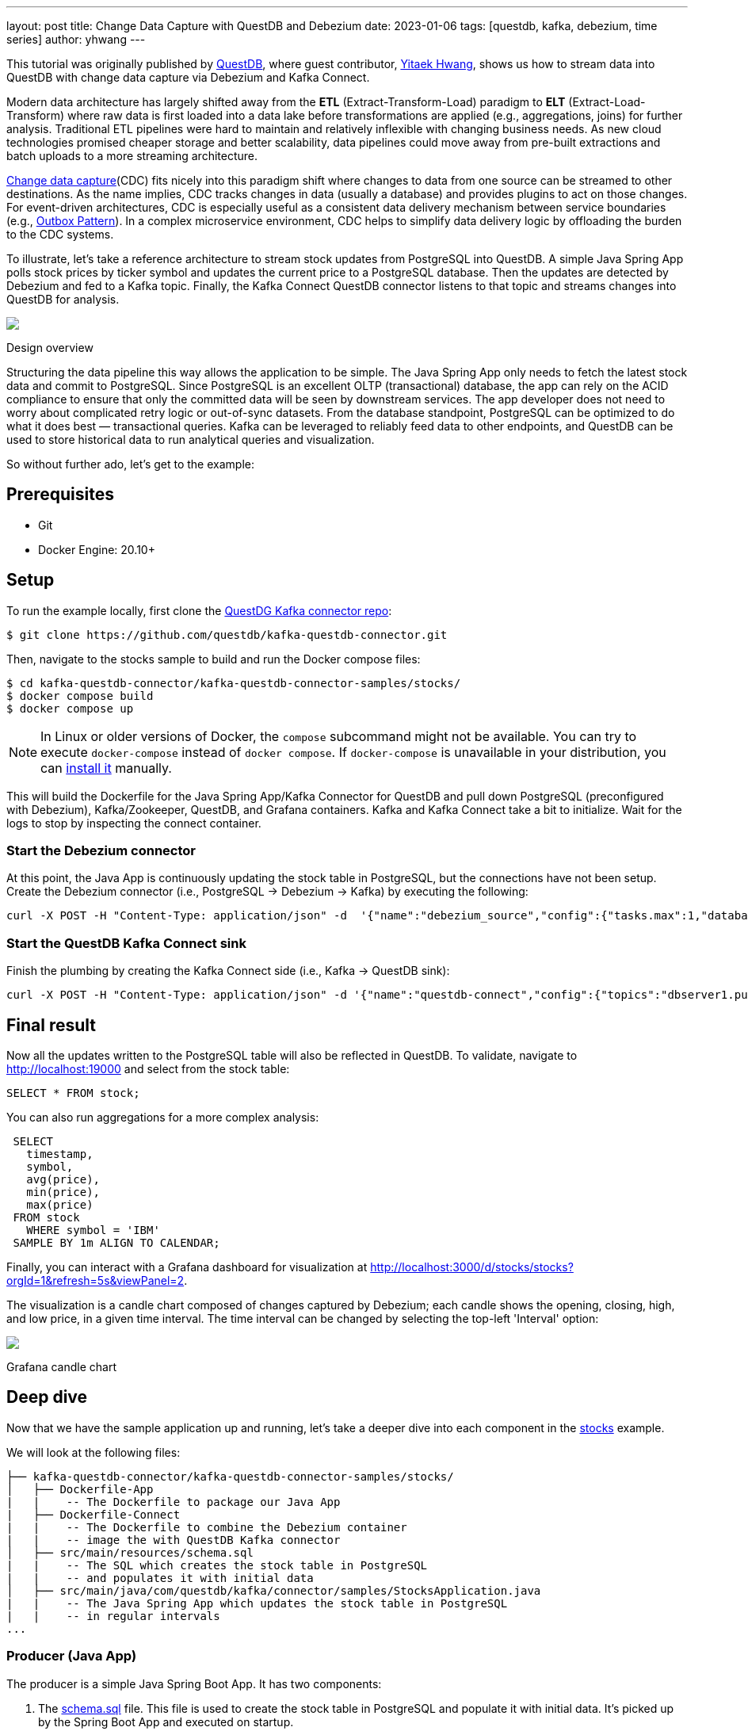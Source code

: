 ---
layout: post
title:  Change Data Capture with QuestDB and Debezium
date:   2023-01-06
tags: [questdb, kafka, debezium, time series]
author: yhwang
---

This tutorial was originally published by https://questdb.io/[QuestDB], where guest contributor,
https://yitaek.medium.com/[Yitaek Hwang], shows us how to stream data into
QuestDB with change data capture via Debezium and Kafka Connect.

+++<!-- more -->+++

Modern data architecture has largely shifted away from the **ETL**
(Extract-Transform-Load) paradigm to **ELT** (Extract-Load-Transform) where raw
data is first loaded into a data lake before transformations are applied (e.g.,
aggregations, joins) for further analysis. Traditional ETL pipelines were hard
to maintain and relatively inflexible with changing business needs. As new cloud
technologies promised cheaper storage and better scalability, data pipelines
could move away from pre-built extractions and batch uploads to a more streaming
architecture.

https://en.wikipedia.org/wiki/Change_data_capture[Change data capture](CDC)
fits nicely into this paradigm shift where changes to data from one source can
be streamed to other destinations. As the name implies, CDC tracks changes in
data (usually a database) and provides plugins to act on those changes. For
event-driven architectures, CDC is especially useful as a consistent data
delivery mechanism between service boundaries (e.g.,
https://microservices.io/patterns/data/transactional-outbox.html[Outbox Pattern]).
In a complex microservice environment, CDC helps to simplify data delivery logic
by offloading the burden to the CDC systems.

To illustrate, let's take a reference architecture to stream stock updates from
PostgreSQL into QuestDB. A simple Java Spring App polls stock prices by ticker
symbol and updates the current price to a PostgreSQL database. Then the updates
are detected by Debezium and fed
to a Kafka topic. Finally, the Kafka Connect QuestDB connector listens to that
topic and streams changes into QuestDB for analysis.

[.centered-image.responsive-image]
====
++++
<img src="/assets/images/2023-01-06-change-data-capture-with-questdb-and-debezium/overview.png" style="max-width:90%;" class="responsive-image">
++++
Design overview
====

Structuring the data pipeline this way allows the application to be simple. The
Java Spring App only needs to fetch the latest stock data and commit to
PostgreSQL. Since PostgreSQL is an excellent OLTP (transactional) database, the
app can rely on the ACID compliance to ensure that only the committed data will
be seen by downstream services. The app developer does not need to worry about
complicated retry logic or out-of-sync datasets. From the database standpoint,
PostgreSQL can be optimized to do what it does best — transactional queries.
Kafka can be leveraged to reliably feed data to other endpoints, and QuestDB can
be used to store historical data to run analytical queries and visualization.

So without further ado, let's get to the example:

== Prerequisites

- Git
- Docker Engine: 20.10+

== Setup

To run the example locally, first clone the
https://github.com/questdb/kafka-questdb-connector.git[QuestDG Kafka connector repo]:

```shell
$ git clone https://github.com/questdb/kafka-questdb-connector.git
```

Then, navigate to the stocks sample to build and run the Docker compose files:

```shell
$ cd kafka-questdb-connector/kafka-questdb-connector-samples/stocks/
$ docker compose build
$ docker compose up
```

[NOTE]
====
In Linux or older versions of Docker, the `compose` subcommand might not be
available. You can try to execute `docker-compose` instead of `docker compose`.
If `docker-compose` is unavailable in your distribution, you can
https://docs.docker.com/compose/install/other/[install it] manually.
====

This will build the Dockerfile for the Java Spring App/Kafka Connector for
QuestDB and pull down PostgreSQL (preconfigured with Debezium), Kafka/Zookeeper,
QuestDB, and Grafana containers. Kafka and Kafka Connect take a bit to
initialize. Wait for the logs to stop by inspecting the connect container.

=== Start the Debezium connector

At this point, the Java App is continuously updating the stock table in
PostgreSQL, but the connections have not been setup. Create the Debezium
connector (i.e., PostgreSQL → Debezium → Kafka) by executing the following:

```shell
curl -X POST -H "Content-Type: application/json" -d  '{"name":"debezium_source","config":{"tasks.max":1,"database.hostname":"postgres","database.port":5432,"database.user":"postgres","database.password":"postgres","connector.class":"io.debezium.connector.postgresql.PostgresConnector","database.dbname":"postgres","database.server.name":"dbserver1"}} ' localhost:8083/connectors
```

[id=start-the-questdb-kafka-connect-sink]
=== Start the QuestDB Kafka Connect sink

Finish the plumbing by creating the Kafka Connect side (i.e., Kafka → QuestDB
sink):

```shell
curl -X POST -H "Content-Type: application/json" -d '{"name":"questdb-connect","config":{"topics":"dbserver1.public.stock","table":"stock", "connector.class":"io.questdb.kafka.QuestDBSinkConnector","tasks.max":"1","key.converter":"org.apache.kafka.connect.storage.StringConverter","value.converter":"org.apache.kafka.connect.json.JsonConverter","host":"questdb", "transforms":"unwrap", "transforms.unwrap.type":"io.debezium.transforms.ExtractNewRecordState", "include.key": "false", "symbols": "symbol", "timestamp.field.name": "last_update"}}' localhost:8083/connectors
```

== Final result

Now all the updates written to the PostgreSQL table will also be reflected in
QuestDB. To validate, navigate to
http://localhost:19000[http://localhost:19000] and select from the stock
table:

[source,sql]
----
SELECT * FROM stock;
----

You can also run aggregations for a more complex analysis:

[source,sql]
----
 SELECT
   timestamp,
   symbol,
   avg(price),
   min(price),
   max(price)
 FROM stock
   WHERE symbol = 'IBM'
 SAMPLE BY 1m ALIGN TO CALENDAR;
----

Finally, you can interact with a Grafana dashboard for visualization at http://localhost:3000/d/stocks/stocks?orgId=1&refresh=5s&viewPanel=2[http://localhost:3000/d/stocks/stocks?orgId=1&refresh=5s&viewPanel=2].

The visualization is a candle chart composed of changes captured by Debezium;
each candle shows the opening, closing, high, and low price, in a given time
interval. The time interval can be changed by selecting the top-left 'Interval'
option:

[.centered-image.responsive-image]
====
++++
<img src="/assets/images/2023-01-06-change-data-capture-with-questdb-and-debezium/screenshot.png" style="max-width:90%;" class="responsive-image">
++++
Grafana candle chart
====

== Deep dive

Now that we have the sample application up and running, let's take a deeper dive
into each component in the
https://github.com/questdb/kafka-questdb-connector/tree/main/kafka-questdb-connector-samples/stocks[stocks]
example.

We will look at the following files:

```
├── kafka-questdb-connector/kafka-questdb-connector-samples/stocks/
│   ├── Dockerfile-App
|   |    -- The Dockerfile to package our Java App
|   ├── Dockerfile-Connect
|   |    -- The Dockerfile to combine the Debezium container
|   |    -- image the with QuestDB Kafka connector
│   ├── src/main/resources/schema.sql
|   |    -- The SQL which creates the stock table in PostgreSQL
|   |    -- and populates it with initial data
│   ├── src/main/java/com/questdb/kafka/connector/samples/StocksApplication.java
|   |    -- The Java Spring App which updates the stock table in PostgreSQL
|   |    -- in regular intervals
...
```

=== Producer (Java App)

The producer is a simple Java Spring Boot App. It has two components:

1. The
   https://github.com/questdb/kafka-questdb-connector/blob/main/kafka-questdb-connector-samples/stocks/src/main/resources/schema.sql[schema.sql]
   file. This file is used to create the stock table in PostgreSQL and populate
   it with initial data. It's picked up by the Spring Boot App and executed on
   startup.

   [source,sql]
   ----
   CREATE TABLE IF NOT EXISTS stock (
       id serial primary key,
       symbol varchar(10) unique,
       price float8,
       last_update timestamp
   );
   INSERT INTO stock (symbol, price, last_update) VALUES ('AAPL', 500.0, now()) ON CONFLICT DO NOTHING;
   INSERT INTO stock (symbol, price, last_update) VALUES ('IBM', 50.0, now()) ON CONFLICT DO NOTHING;
   INSERT INTO stock (symbol, price, last_update) VALUES ('MSFT', 100.0, now()) ON CONFLICT DO NOTHING;
   INSERT INTO stock (symbol, price, last_update) VALUES ('GOOG', 1000.0, now()) ON CONFLICT DO NOTHING;
   INSERT INTO stock (symbol, price, last_update) VALUES ('FB', 200.0, now()) ON CONFLICT DO NOTHING;
   INSERT INTO stock (symbol, price, last_update) VALUES ('AMZN', 1000.0, now()) ON CONFLICT DO NOTHING;
   INSERT INTO stock (symbol, price, last_update) VALUES ('TSLA', 500.0, now()) ON CONFLICT DO NOTHING;
   INSERT INTO stock (symbol, price, last_update) VALUES ('NFLX', 500.0, now()) ON CONFLICT DO NOTHING;
   INSERT INTO stock (symbol, price, last_update) VALUES ('TWTR', 50.0, now()) ON CONFLICT DO NOTHING;
   INSERT INTO stock (symbol, price, last_update) VALUES ('SNAP', 10.0, now()) ON CONFLICT DO NOTHING;
   ----

   The `ON CONFLICT DO NOTHING` clause is used to avoid duplicate entries in the
   table when the App is restarted.

2. https://github.com/questdb/kafka-questdb-connector/blob/main/kafka-questdb-connector-samples/stocks/src/main/java/io/questdb/kafka/samples/StockService.java[Java code]
   to update prices and timestamps with a random value. The updates are not
   perfectly random, the application uses a very simple algorithm to generate
   updates which very roughly resembles stock price movements. In a real-life
   scenario, the application would fetch the price from some external source.

The producer is packaged into a minimal Dockerfile,
https://github.com/questdb/kafka-questdb-connector/blob/main/kafka-questdb-connector-samples/stocks/Dockerfile-App[Dockerfile-App],
and linked to PostgreSQL:

----
FROM maven:3.8-jdk-11-slim AS builder
COPY ./pom.xml /opt/stocks/pom.xml
COPY ./src ./opt/stocks/src
WORKDIR /opt/stocks
RUN mvn clean install -DskipTest
FROM azul/zulu-openjdk:11-latest
COPY --from=builder /opt/stocks/target/kafka-samples-stocks-*.jar /stocks.jar
CMD ["java", "-jar", "/stocks.jar"]
----

=== Kafka Connect, Debezium, and QuestDB Kafka Connector

Before we dive into the Kafka Connect, Debezium, and the QuestDB Kafka connector
configurations, let's take a look at their relation with each other.

Kafka Connect is a framework for building connectors to move data between Kafka
and other systems. It supports 2 classes of connectors:

1. Source connectors - read data from a source system and write it to Kafka
2. Sink connectors - read data from Kafka and write it to a sink system

Debezium is a Source connector for Kafka Connect that can monitor and capture
the row-level changes in the databases. What does it mean? Whenever a row is
inserted, updated, or deleted in a database, Debezium will capture the change
and write it as an event to Kafka.

On a technical level, Debezium is a Kafka Connect connector running inside the
Kafka Connect framework. This is reflected in the
https://hub.docker.com/r/debezium/connect[Debezium container image], which
packages the Kafka Connect with Debezium connectors pre-installed.

QuestDB Kafka connector is also a Kafka Connect connector. It's a Sink connector
that reads data from Kafka and writes it to QuestDB. We add the QuestDB Kafka
connector to the Debezium container image, and we get a Kafka Connect image that
has both Debezium and QuestDB Kafka connector installed!

This is the Dockerfile we use to build the image:

(https://github.com/questdb/kafka-questdb-connector/blob/main/kafka-questdb-connector-samples/stocks/Dockerfile-Connect[Dockerfile-Connect])

----
FROM ubuntu:latest AS builder
WORKDIR /opt
RUN apt-get update && apt-get install -y curl wget unzip jq
RUN curl -s https://api.github.com/repos/questdb/kafka-questdb-connector/releases/latest | jq -r '.assets[]|select(.content_type == "application/zip")|.browser_download_url'|wget -qi -
RUN unzip kafka-questdb-connector-*-bin.zip

FROM debezium/connect:1.9.6.Final
COPY --from=builder /opt/kafka-questdb-connector/*.jar /kafka/connect/questdb-connector/
----

The Dockerfile downloads the latest release of the QuestDB Kafka connector,
unzip it copies it to the Debezium container image. The resulting image has both
Debezium and QuestDB Kafka connector installed:

[.centered-image.responsive-image]
====
++++
<img src="/assets/images/2023-01-06-change-data-capture-with-questdb-and-debezium/dockerfile-connect.png" style="max-width:90%;" class="responsive-image">
++++
Dockerfile-Coonnect adding the QuestDB Kafka Connector layer
====

The overall Kafka connector is completed with a Source connector and a Sink
connector:

[.centered-image.responsive-image]
====
++++
<img src="/assets/images/2023-01-06-change-data-capture-with-questdb-and-debezium/kafka-cluster.png" style="max-width:90%;" class="responsive-image">
++++
How the Source and Sink connector work with the Kafka cluster and the databases
====

==== Debezium Connector

We already know that Debezium is a Kafka Connect connector that can monitor and
capture the row-level changes in the databases. We also have a Docker image that
has both Debezium and QuestDB Kafka connectors installed. However, at this point
neither of the connectors is running. We need to configure and start them. This
is done via CURL command that sends a POST request to the Kafka Connect REST
API.

[source,shell]
----
curl -X POST -H "Content-Type: application/json" -d  '{"name":"debezium_source","config":{"tasks.max":1,"database.hostname":"postgres","database.port":5432,"database.user":"postgres","database.password":"postgres","connector.class":"io.debezium.connector.postgresql.PostgresConnector","database.dbname":"postgres","database.server.name":"dbserver1"}} ' localhost:8083/connectors
----

The request body contains the configuration for the Debezium connector, let's
break it down:

[source,json]
----
{
  "name": "debezium_source",
  "config": {
    "tasks.max": 1,
    "database.hostname": "postgres",
    "database.port": 5432,
    "database.user": "postgres",
    "database.password": "postgres",
    "connector.class": "io.debezium.connector.postgresql.PostgresConnector",
    "database.dbname": "postgres",
    "database.server.name": "dbserver1"
  }
}
----

It listens to changes in the PostgreSQL database and publishes to Kafka with the
above configuration. The topic name defaults to
`<server-name>.<schema>.<table>.` In our example, it is
`dbserver1.public.stock`. Why? Because the database server name is `dbserver1`,
the schema is `public` and the only table we have is `stock`.

So after we send the request, Debezium will start listening to changes in the
`stock` table and publish them to the `dbserver1.public.stock` topic.

==== QuestDB Kafka Connector

At this point, we have a PostgreSQL table `stock` being populated with random
stock prices and a Kafka topic `dbserver1.public.stock` that contains the
changes. The next step is to configure the QuestDB Kafka connector to read from
the `dbserver1.public.stock` topic and write the data to QuestDB.

Let's take a deeper look at the configuration in the link:#start-the-questdb-kafka-connect-sink[start the QuestDB Kafka Connect sink]:

[source,jason]
----
{
  "name": "questdb-connect",
  "config": {
    "topics": "dbserver1.public.stock",
    "table": "stock",
    "connector.class": "io.questdb.kafka.QuestDBSinkConnector",
    "tasks.max": "1",
    "key.converter": "org.apache.kafka.connect.storage.StringConverter",
    "value.converter": "org.apache.kafka.connect.json.JsonConverter",
    "host": "questdb",
    "transforms": "unwrap",
    "transforms.unwrap.type": "io.debezium.transforms.ExtractNewRecordState",
    "include.key": "false",
    "symbols": "symbol",
    "timestamp.field.name": "last_update"
  }
}
----

The important things to note here are:

- `table` and `topics`: The QuestDB Kafka connector will create a QuestDB table
  with the name `stock` and write the data from the `dbserver1.public.stock`
  topic to it.

- `host`: The QuestDB Kafka connector will connect to QuestDB running on the
  `questdb` host. This is the name of the QuestDB container.

- `connector.class`: The QuestDB Kafka connector class name. This tells Kafka
  Connect to use the QuestDB Kafka connector.

- `value.converter`: The Debezium connector produces the data in JSON
  format. This is why we need to configure the QuestDB connector to use
  the JSON converter to read the data: `org.apache.kafka.connect.json.JsonConverter`.

- `symbols`: Stock symbols are translated to
  https://questdb.io/docs/concept/symbol/[QuestDB symbol type], used for string values with low
  cardinality (e.g., enums).

- `timestamp.field.name`: Since QuestDB has great support for timestamp and
  partitioning based on that, we can specify the designated timestamp column.

- `transforms`: unwrap field uses `io.debezium.transforms.ExtractNewRecordState`
  type to extract just the new data and not the metadata that Debezium emits. In
  other words, this is a filter to basically take the `payload.after` portion of
  the Debezium data on the Kafka topics. See its
  https://debezium.io/documentation/reference/1.9/transformations/event-flattening.html[documentation]
  for more details.

The `ExtractNewRecordState` transform is probably the least intuitive part of
the configuration. Let's have a closer look at it: In short, for every change in
the PostgreSQL table, the Debezium emits a JSON message to a Kafka topic such as
the following:


[source,json]
----
{
  "schema": "This JSON key contains Debezium message schema. It's not very relevant for this sample. Omitted for brevity.",
  "payload": {
    "before": null,
    "after": {
      "id": 8,
      "symbol": "NFLX",
      "price": 1544.3357414199545,
      "last_update": 1666172978269856
    }
  },
  "source": {
    "version": "1.9.6.Final",
    "connector": "postgresql",
    "name": "dbserver1",
    "ts_ms": 1666172978272,
    "snapshot": "false",
    "db": "postgres",
    "sequence": "[\"87397208\",\"87397208\"]",
    "schema": "public",
    "table": "stock",
    "txId": 402087,
    "lsn": 87397208,
    "xmin": null
  },
  "op": "u",
  "ts_ms": 1666172978637,
  "transaction": null
}
----

Don't get scared if you feel overwhelmed by the sheer size of this message. Most
of the fields are metadata, and they are not relevant to this sample. See
https://debezium.io/documentation/reference/1.9/connectors/postgresql.html#postgresql-events[Debezium documentation],
for more details. The important point is that we cannot push the whole JSON
message to QuestDB and we do not want all the metadata in QuestDB. We need to
extract the `payload.after` portion of the message and only then push it to
QuestDB. This is exactly what the `ExtractNewRecordState` transform does: It
transforms the big message into a smaller one that contains only the
`payload.after` portion of the message. Hence, it is as if the message looked
like this:

[source,json]
----
{
  "id": 8,
  "symbol": "NFLX",
  "price": 1544.3357414199545,
  "last_update": 1666172978269856
}
----

This is the message that we can push to QuestDB. The QuestDB Kafka connector
will read this message and write it to the QuestDB table. The QuestDB Kafka
connector will also create the QuestDB table if it does not exist. The QuestDB
table will have the same schema as the JSON message - where each JSON field will
be a column in the QuestDB table.

=== QuestDB and Grafana

Once the data is written to QuestDB tables, we can work with the time-series
data easier. Since QuestDB is compatible with the PostgreSQL wire protocol, we
can use the PostgreSQL data source on Grafana to visualize the data. The
preconfigured dashboard is using the following query:

[source,sql]
----
SELECT
  $__time(timestamp),
  min(price) as low,
  max(price) as high,
  first(price) as open,
  last(price) as close
FROM
  stock
WHERE
  $__timeFilter(timestamp)
  and symbol = '$Symbol'
SAMPLE BY $Interval ALIGN TO CALENDAR;
----

We have created a system that continuously tracks and stores the latest prices
for multiple stocks in a PostgreSQL table. These prices are then fed as events to
Kafka through Debezium, which captures every price change. The QuestDB Kafka
connector reads these events from Kafka and stores each change as a new row in
QuestDB, allowing us to retain a comprehensive history of stock prices. This
history can then be analyzed and visualized using tools such as Grafana, as
demonstrated by the candle chart.

== Next steps

This sample project is a foundational reference architecture to stream data from
a relational database into an optimized time series database. For existing
projects that are using PostgreSQL, Debezium can be configured to start
streaming data to QuestDB and take advantage of time series queries and
partitioning. For databases that are also storing raw historical data, adopting
Debezium may need some architectural changes. However, this is beneficial as it
is an opportunity to improve performance and establish service boundaries
between a transactional database and an analytical, time-series database.

This reference architecture can also be extended to configure Kafka Connect to
also stream to other data warehouses for long-term storage. After inspecting the
data, QuestDB can also be configured to downsample the data for longer term
storage or even https://questdb.io/blog/2022/11/02/data-lifecycle-questdb/[detach partitions to save space].

Give this
https://github.com/questdb/kafka-questdb-connector/issues/new[sample application]
a try and join the https://slack.questdb.io/[QuestDB Slack community] if you
have any questions.
